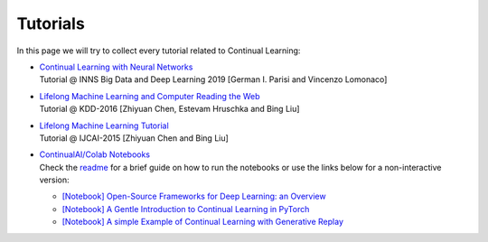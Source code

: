Tutorials
================================

In this page we will try to collect every tutorial related to Continual Learning:

- | `Continual Learning with Neural Networks <https://docs.google.com/presentation/d/1Ukatz11S8sjC40VH293uY91rC3wQLPxiT0R-lOpju7k/edit?usp=sharing>`_
  | Tutorial @ INNS Big Data and Deep Learning 2019 [German I. Parisi and Vincenzo Lomonaco]

- | `Lifelong Machine Learning and Computer Reading the Web <http://www.cs.uic.edu/~liub/Lifelong-Machine-Learning-Tutorial-KDD-2016.pdf>`_
  | Tutorial @ KDD-2016 [Zhiyuan Chen, Estevam Hruschka and Bing Liu]

- | `Lifelong Machine Learning Tutorial <http://www.cs.uic.edu/~liub/IJCAI15-tutorial.html>`_
  | Tutorial @ IJCAI-2015 [Zhiyuan Chen and Bing Liu]

- | `ContinualAI/Colab Notebooks <https://github.com/ContinualAI/colab>`_
  | Check the `readme <https://github.com/ContinualAI/colab/blob/master/README.md>`_ for a brief guide on how to run the notebooks or use the links below for a non-interactive version:

  - `[Notebook] Open-Source Frameworks for Deep Learning: an Overview <https://github.com/ContinualAI/colab/blob/master/notebooks/intro_to_dl_frameworks.ipynb>`_
  - `[Notebook] A Gentle Introduction to Continual Learning in PyTorch <https://github.com/ContinualAI/colab/blob/master/notebooks/intro_to_continual_learning.ipynb>`_
  - `[Notebook] A simple Example of Continual Learning with Generative Replay <https://github.com/ContinualAI/colab/blob/master/notebooks/intro_to_generative_replay.ipynb>`_
